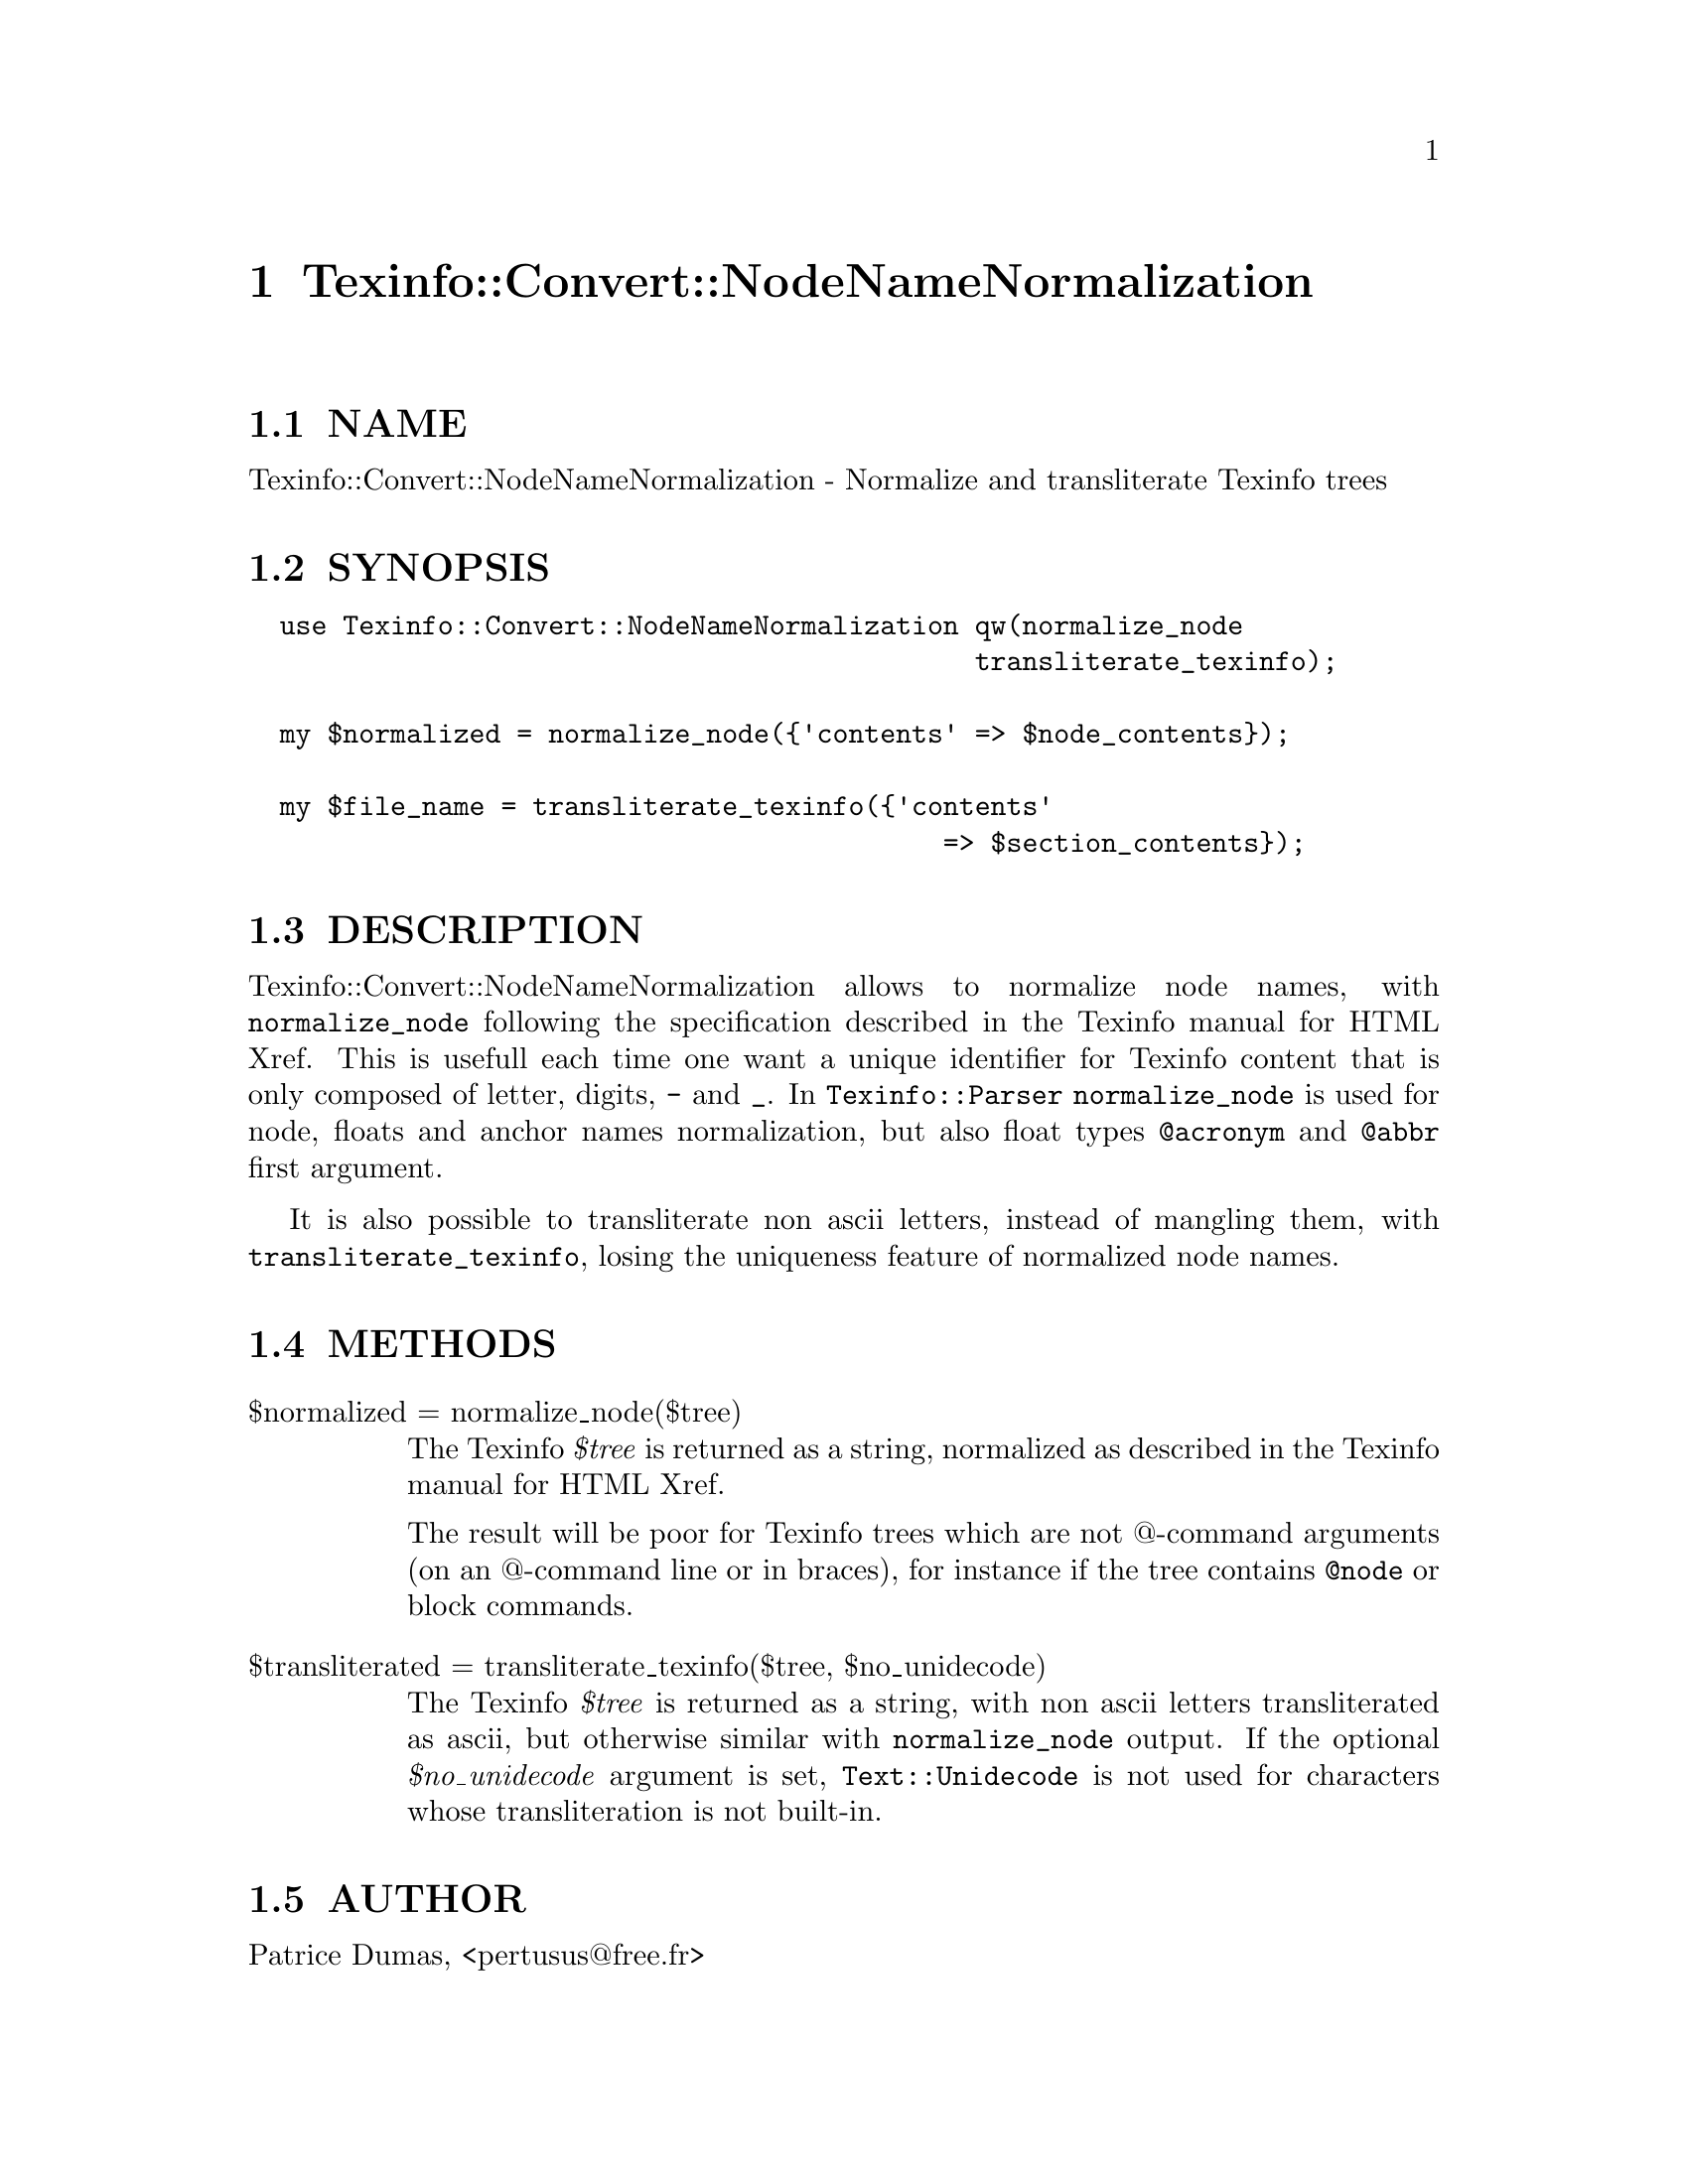 @node Texinfo::Convert::NodeNameNormalization
@chapter Texinfo::Convert::NodeNameNormalization

@menu
* Texinfo@asis{::}Convert@asis{::}NodeNameNormalization NAME::
* Texinfo@asis{::}Convert@asis{::}NodeNameNormalization SYNOPSIS::
* Texinfo@asis{::}Convert@asis{::}NodeNameNormalization DESCRIPTION::
* Texinfo@asis{::}Convert@asis{::}NodeNameNormalization METHODS::
* Texinfo@asis{::}Convert@asis{::}NodeNameNormalization AUTHOR::
* Texinfo@asis{::}Convert@asis{::}NodeNameNormalization COPYRIGHT AND LICENSE::
@end menu

@node Texinfo::Convert::NodeNameNormalization NAME
@section NAME

Texinfo::Convert::NodeNameNormalization - Normalize and transliterate Texinfo trees

@node Texinfo::Convert::NodeNameNormalization SYNOPSIS
@section SYNOPSIS

@verbatim
  use Texinfo::Convert::NodeNameNormalization qw(normalize_node
                                              transliterate_texinfo);

  my $normalized = normalize_node({'contents' => $node_contents});

  my $file_name = transliterate_texinfo({'contents'
                                            => $section_contents});
@end verbatim

@node Texinfo::Convert::NodeNameNormalization DESCRIPTION
@section DESCRIPTION

Texinfo::Convert::NodeNameNormalization allows to normalize node names,
with @code{normalize_node} following the specification described in the 
Texinfo manual for HTML Xref.  This is usefull each time one want a 
unique identifier for Texinfo content that is only composed of letter,
digits, @code{-} and @code{_}.  In @code{Texinfo::Parser} @code{normalize_node} is used 
for node, floats and anchor names normalization, but also float 
types @code{@@acronym} and @code{@@abbr} first argument.

It is also possible to transliterate non ascii letters, instead of mangling 
them, with @code{transliterate_texinfo}, losing the uniqueness feature of 
normalized node names.

@node Texinfo::Convert::NodeNameNormalization METHODS
@section METHODS

@table @asis
@item $normalized = normalize_node($tree)
@anchor{Texinfo::Convert::NodeNameNormalization $normalized = normalize_node($tree)}

The Texinfo @emph{$tree} is returned as a string, normalized as described in the
Texinfo manual for HTML Xref.

The result will be poor for Texinfo trees which are not @@-command arguments 
(on an @@-command line or in braces), for instance if the tree contains 
@code{@@node} or block commands.

@item $transliterated = transliterate_texinfo($tree, $no_unidecode)
@anchor{Texinfo::Convert::NodeNameNormalization $transliterated = transliterate_texinfo($tree@comma{} $no_unidecode)}

The Texinfo @emph{$tree} is returned as a string, with non ascii letters
transliterated as ascii, but otherwise similar with @code{normalize_node}
output.  If the optional @emph{$no_unidecode} argument is set, @code{Text::Unidecode}
is not used for characters whose transliteration is not built-in.

@end table

@node Texinfo::Convert::NodeNameNormalization AUTHOR
@section AUTHOR

Patrice Dumas, <pertusus@@free.fr>

@node Texinfo::Convert::NodeNameNormalization COPYRIGHT AND LICENSE
@section COPYRIGHT AND LICENSE

Copyright 2010, 2011, 2012 Free Software Foundation, Inc.

This library is free software; you can redistribute it and/or modify
it under the terms of the GNU General Public License as published by
the Free Software Foundation; either version 3 of the License, or (at 
your option) any later version.

